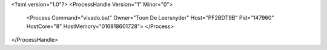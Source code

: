 <?xml version="1.0"?>
<ProcessHandle Version="1" Minor="0">
    <Process Command="vivado.bat" Owner="Toon De Leersnyder" Host="PF2BDT9B" Pid="147960" HostCore="8" HostMemory="016918601728">
    </Process>
</ProcessHandle>
